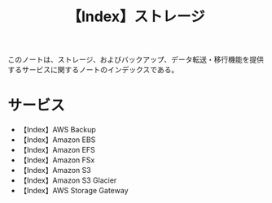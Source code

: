 :PROPERTIES:
:ID:       FA74D43F-9910-4D4A-AB99-6C6B775FBAFD
:END:
#+title: 【Index】ストレージ
#+filetags: :@ストレージ:@AWS:@Index:

このノートは、ストレージ、およびバックアップ、データ転送・移行機能を提供するサービスに関するノートのインデックスである。

* サービス
- 【Index】AWS Backup
- 【Index】Amazon EBS
- 【Index】Amazon EFS
- 【Index】Amazon FSx
- 【Index】Amazon S3
- 【Index】Amazon S3 Glacier
- 【Index】AWS Storage Gateway
